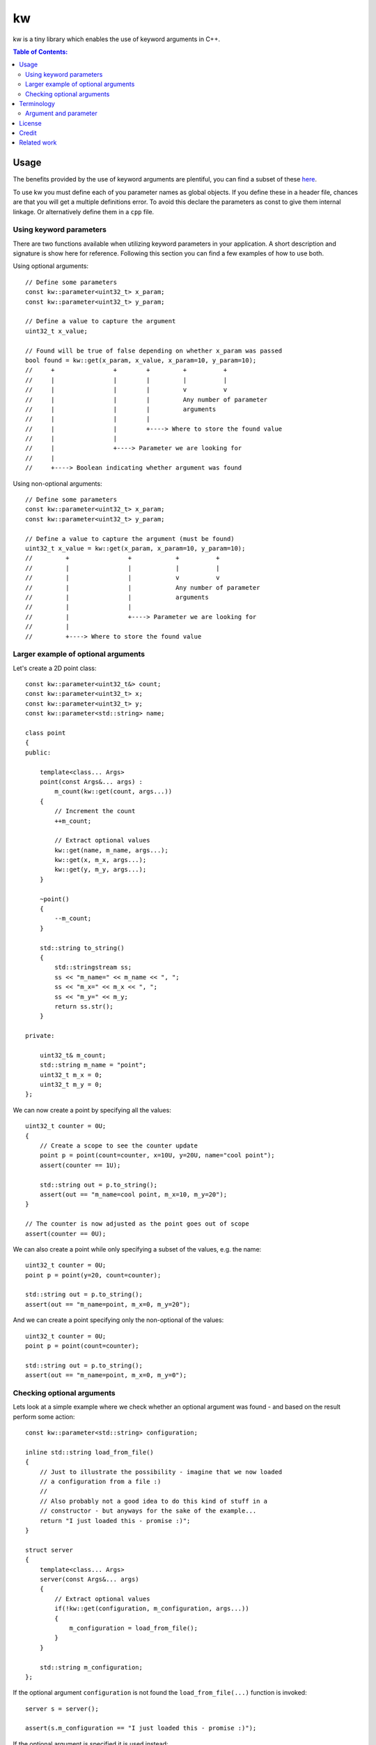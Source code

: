 ==
kw
==

kw is a tiny library which enables the use of keyword arguments in C++.

.. contents:: Table of Contents:
   :local:

Usage
=====

The benefits provided by the use of keyword arguments are plentiful, you can
find a subset of these `here <http://en.wikipedia.org/wiki/Named_parameter>`_.

To use kw you must define each of you parameter names as global objects.
If you define these in a header file, chances are that you will get a
multiple definitions error. To avoid this declare the parameters as const
to give them internal linkage. Or alternatively define them in a ``cpp``
file.

Using keyword parameters
------------------------

There are two functions available when utilizing keyword parameters in
your application. A short description and signature is show here for
reference. Following this section you can find a few examples of how to use
both.

Using optional arguments::

    // Define some parameters
    const kw::parameter<uint32_t> x_param;
    const kw::parameter<uint32_t> y_param;

    // Define a value to capture the argument
    uint32_t x_value;

    // Found will be true of false depending on whether x_param was passed
    bool found = kw::get(x_param, x_value, x_param=10, y_param=10);
    //     +                +        +         +          +
    //     |                |        |         |          |
    //     |                |        |         v          v
    //     |                |        |         Any number of parameter
    //     |                |        |         arguments
    //     |                |        |
    //     |                |        +----> Where to store the found value
    //     |                |
    //     |                +----> Parameter we are looking for
    //     |
    //     +----> Boolean indicating whether argument was found


Using non-optional arguments::

    // Define some parameters
    const kw::parameter<uint32_t> x_param;
    const kw::parameter<uint32_t> y_param;

    // Define a value to capture the argument (must be found)
    uint32_t x_value = kw::get(x_param, x_param=10, y_param=10);
    //         +                +            +          +
    //         |                |            |          |
    //         |                |            v          v
    //         |                |            Any number of parameter
    //         |                |            arguments
    //         |                |
    //         |                +----> Parameter we are looking for
    //         |
    //         +----> Where to store the found value


Larger example of optional arguments
------------------------------------

Let's create a 2D point class::

    const kw::parameter<uint32_t&> count;
    const kw::parameter<uint32_t> x;
    const kw::parameter<uint32_t> y;
    const kw::parameter<std::string> name;

    class point
    {
    public:

        template<class... Args>
        point(const Args&... args) :
            m_count(kw::get(count, args...))
        {
            // Increment the count
            ++m_count;

            // Extract optional values
            kw::get(name, m_name, args...);
            kw::get(x, m_x, args...);
            kw::get(y, m_y, args...);
        }

        ~point()
        {
            --m_count;
        }

        std::string to_string()
        {
            std::stringstream ss;
            ss << "m_name=" << m_name << ", ";
            ss << "m_x=" << m_x << ", ";
            ss << "m_y=" << m_y;
            return ss.str();
        }

    private:

        uint32_t& m_count;
        std::string m_name = "point";
        uint32_t m_x = 0;
        uint32_t m_y = 0;
    };

We can now create a point by specifying all the values::

    uint32_t counter = 0U;
    {
        // Create a scope to see the counter update
        point p = point(count=counter, x=10U, y=20U, name="cool point");
        assert(counter == 1U);

        std::string out = p.to_string();
        assert(out == "m_name=cool point, m_x=10, m_y=20");
    }

    // The counter is now adjusted as the point goes out of scope
    assert(counter == 0U);

We can also create a point while only specifying a subset of the values,
e.g. the name::

    uint32_t counter = 0U;
    point p = point(y=20, count=counter);

    std::string out = p.to_string();
    assert(out == "m_name=point, m_x=0, m_y=20");

And we can create a point specifying only the non-optional of the values::

    uint32_t counter = 0U;
    point p = point(count=counter);

    std::string out = p.to_string();
    assert(out == "m_name=point, m_x=0, m_y=0");

Checking optional arguments
---------------------------

Lets look at a simple example where we check whether an optional argument
was found - and based on the result perform some action::

    const kw::parameter<std::string> configuration;

    inline std::string load_from_file()
    {
        // Just to illustrate the possibility - imagine that we now loaded
        // a configuration from a file :)
        //
        // Also probably not a good idea to do this kind of stuff in a
        // constructor - but anyways for the sake of the example...
        return "I just loaded this - promise :)";
    }

    struct server
    {
        template<class... Args>
        server(const Args&... args)
        {
            // Extract optional values
            if(!kw::get(configuration, m_configuration, args...))
            {
                m_configuration = load_from_file();
            }
        }

        std::string m_configuration;
    };

If the optional argument ``configuration`` is not found the
``load_from_file(...)`` function is invoked::

    server s = server();

    assert(s.m_configuration == "I just loaded this - promise :)");

If the optional argument is specified it is used instead::

    server s = server(configuration="Please use this configuration");

    assert(s.m_configuration == "Please use this configuration");



Terminology
===========

Argument and parameter
----------------------

Taken from the following stackoverflow answer:
https://stackoverflow.com/a/156787

So basically in the following example::

    // a and b are the two parameters
    uint32_t sum(uint32_t a, uint32_t b)
    {
    ...
    }

    int main()
    {
        // Here 4 is the argument for parameter a and 5 is the argument
        // for the parameter b.
        uint32_t v = sum(4,5);
    }


License
=======
The kw library is released under the BSD license see the LICENSE.rst file.

Credit
======
When designing kw we used the following project as a starting point:
`CaptainCrowbar/kwargs <https://github.com/CaptainCrowbar/kwargs>`_. This
was later removed. But the code still exist in a different repository:
https://goo.gl/nA1NqY

Related work
============
Later on we also discovered other related works:
- https://github.com/cheshirekow/kwargs
